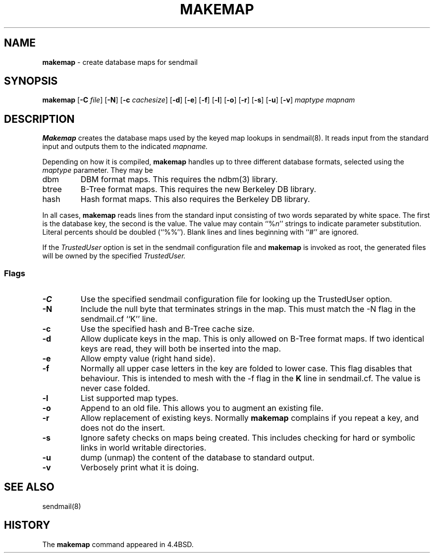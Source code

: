 .\" Copyright (c) 1998, 1999 Sendmail, Inc. and its suppliers.
.\"	 All rights reserved.
.\" Copyright (c) 1988, 1991, 1993
.\"	The Regents of the University of California.  All rights reserved.
.\"
.\" By using this file, you agree to the terms and conditions set
.\" forth in the LICENSE file which can be found at the top level of
.\" the sendmail distribution.
.\"
.\"
.\"     $Sendmail: makemap.8,v 8.21 1999/07/30 06:15:31 gshapiro Exp $
.\"
.TH MAKEMAP 8 "November 16, 1992"
.SH NAME
.B makemap
\- create database maps for sendmail
.SH SYNOPSIS
.B makemap
.RB [ \-C
.IR file ]
.RB [ \-N ]
.RB [ \-c
.IR cachesize ]
.RB [ \-d "] [" \-e "] [" \-f "] [" \-l "] [" \-o "] [" \-r "] [" \-s "] [" \-u "] [" \-v ]
.I 
maptype mapnam
.SH DESCRIPTION
.B Makemap
creates the database maps used by the keyed map lookups in
sendmail(8).  
It reads input from the standard input
and outputs them to the indicated
.I mapname.
.PP
Depending on how it is compiled,
.B makemap
handles up to three different database formats, 
selected using the
.I maptype
parameter.  
They may be
.TP
dbm
DBM format maps.  
This requires the 
ndbm(3) 
library.
.TP
btree
B-Tree format maps.  
This requires the new Berkeley DB 
library.
.TP
hash
Hash format maps.  
This also requires the Berkeley DB 
library.
.PP
In all cases,
.B makemap
reads lines from the standard input consisting of two 
words separated by white space.  
The first is the database key, 
the second is the value.  
The value may contain 
``%\fIn\fP'' 
strings to indicate parameter substitution.  
Literal percents should be doubled 
(``%%'').
Blank lines and lines beginning with ``#'' are ignored.
.PP
If the
.I TrustedUser
option is set in the sendmail configuration file and
.B makemap
is invoked as root, the generated files will be owned by 
the specified
.IR TrustedUser.
.SS Flags
.TP  
.B \-C
Use the specified sendmail configuration file for 
looking up the TrustedUser option.
.TP 
.B \-N
Include the null byte that terminates strings 
in the map.  
This must match the \-N flag in the sendmail.cf 
``K'' line.
.TP
.B \-c
Use the specified hash and B-Tree cache size.
.TP
.B \-d
Allow duplicate keys in the map.  
This is only allowed on B-Tree format maps.  
If two identical keys are read, 
they will both be inserted into the map.
.TP
.B \-e
Allow empty value (right hand side).
.TP
.B \-f
Normally all upper case letters in the key 
are folded to lower case.  
This flag disables that behaviour.  
This is intended to mesh with the 
\-f flag in the 
.B K 
line in sendmail.cf.  
The value is never case folded.
.TP
.B \-l
List supported map types.
.TP
.B \-o
Append to an old file.  
This allows you to augment an existing file.
.TP
.B \-r
Allow replacement of existing keys.  
Normally
.B makemap
complains if you repeat a key, 
and does not do the insert.
.TP
.B \-s
Ignore safety checks on maps being created.  
This includes checking for hard or symbolic 
links in world writable directories.
.TP
.B \-u
dump (unmap) the content of the database to standard output.
.TP
.B \-v
Verbosely print what it is doing.
.SH SEE ALSO
sendmail(8)
.SH HISTORY
The
.B makemap
command appeared in 
4.4BSD.
